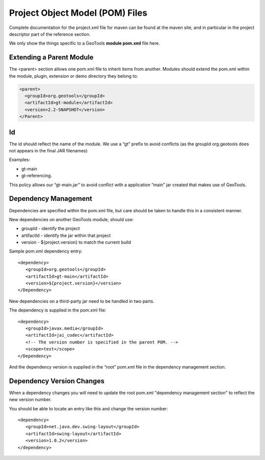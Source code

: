 Project Object Model (POM) Files
--------------------------------

Complete documentation for the project.xml file for maven can be found at the maven site, and in particular in the project descriptor part of the reference section.

We only show the things specific to a GeoTools **module pom.xml** file here.

Extending a Parent Module
^^^^^^^^^^^^^^^^^^^^^^^^^

The <parent> section allows one pom.xml file to inherit items from another. Modules should extend the pom.xml within the module, plugin, extension or demo directory they belong to:

.. code-block:: xml
   
   <parent>
     <groupId>org.geotools</groupId>
     <artifactId>gt-module</artifactId>
     <version>2.2-SNAPSHOT</version>
   </Parent>

Id
^^

The id should reflect the name of the module.
We use a “gt” prefix to avoid conflicts (as the groupId org.geotools does not appears in the final JAR filenames)

Examples:

* gt-main
* gt-referencing.

This policy allows our “gt-main.jar” to avoid conflict with a application “main” jar created that makes use of GeoTools.

Dependency Management
^^^^^^^^^^^^^^^^^^^^^

Dependencies are specified within the  pom.xml file, but care should be taken to handle this in a consistent manner.

New dependencies on another GeoTools module, should use:

* groupId - identify the project
* artifactId - identify the jar within that project
* version - ${project.version} to match the current build

Sample pom.xml dependency entry::
   
   <dependency>
      <groupId>org.geotools</groupId>
      <artifactId>gt-main</artifactId>
      <version>${project.version}</version>
   </Dependency>

New dependencies on a third-party jar need to be handled in two parts.

The dependency is supplied in the pom.xml file::
   
   <dependency>
      <groupId>javax.media</groupId>
      <artifactId>jai_codec</artifactId>
      <!-- The version number is specified in the parent POM. -->
      <scope>test</scope>
   </Dependency>

And the dependency version is supplied in the “root” pom.xml file in the dependency management section.

Dependency Version Changes
^^^^^^^^^^^^^^^^^^^^^^^^^^

When a dependency changes you will need to update the root pom.xml "dependency management section" to reflect the new version number.

You should be able to locate an entry like this and change the version number::
   
   <dependency>
      <groupId>net.java.dev.swing-layout</groupId>
      <artifactId>swing-layout</artifactId>
      <version>1.0.2</version>
   </dependency>
